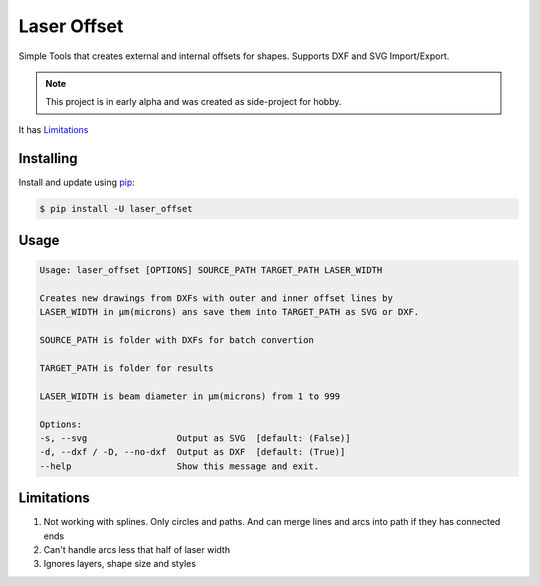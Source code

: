 Laser Offset
============

Simple Tools that creates external and internal offsets for shapes. Supports DXF and SVG Import/Export.

.. note::

    This project is in early alpha and was created as side-project for hobby.
    
It has `Limitations`_

Installing
----------

Install and update using `pip`_:

.. code-block:: text

    $ pip install -U laser_offset

.. _pip: https://pip.pypa.io/en/stable/getting-started/

Usage
-----

.. code-block:: text

    Usage: laser_offset [OPTIONS] SOURCE_PATH TARGET_PATH LASER_WIDTH

    Creates new drawings from DXFs with outer and inner offset lines by
    LASER_WIDTH in μm(microns) ans save them into TARGET_PATH as SVG or DXF.

    SOURCE_PATH is folder with DXFs for batch convertion

    TARGET_PATH is folder for results

    LASER_WIDTH is beam diameter in μm(microns) from 1 to 999

    Options:
    -s, --svg                 Output as SVG  [default: (False)]
    -d, --dxf / -D, --no-dxf  Output as DXF  [default: (True)]
    --help                    Show this message and exit.

Limitations
-----------

1. Not working with splines. Only circles and paths. And can merge lines and arcs into path if they has connected ends
2. Can't handle arcs less that half of laser width
3. Ignores layers, shape size and styles
